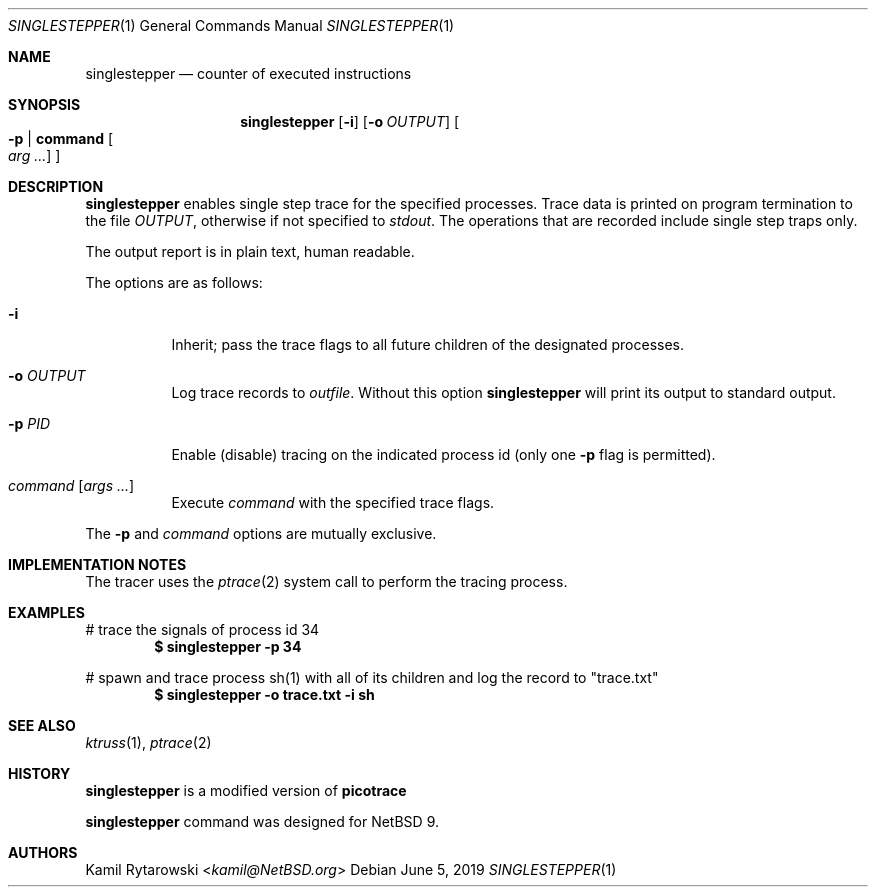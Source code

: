 .\"	$NetBSD$
.\"
.\" Copyright (c) 2019 The NetBSD Foundation, Inc.
.\" All rights reserved.
.\"
.\" This code is derived from software contributed to The NetBSD Foundation
.\" by Kamil Rytarowski.
.\"
.\" Redistribution and use in source and binary forms, with or without
.\" modification, are permitted provided that the following conditions
.\" are met:
.\" 1. Redistributions of source code must retain the above copyright
.\"    notice, this list of conditions and the following disclaimer.
.\" 2. Redistributions in binary form must reproduce the above copyright
.\"    notice, this list of conditions and the following disclaimer in the
.\"    documentation and/or other materials provided with the distribution.
.\"
.\" THIS SOFTWARE IS PROVIDED BY THE NETBSD FOUNDATION, INC. AND CONTRIBUTORS
.\" ``AS IS'' AND ANY EXPRESS OR IMPLIED WARRANTIES, INCLUDING, BUT NOT LIMITED
.\" TO, THE IMPLIED WARRANTIES OF MERCHANTABILITY AND FITNESS FOR A PARTICULAR
.\" PURPOSE ARE DISCLAIMED.  IN NO EVENT SHALL THE FOUNDATION OR CONTRIBUTORS
.\" BE LIABLE FOR ANY DIRECT, INDIRECT, INCIDENTAL, SPECIAL, EXEMPLARY, OR
.\" CONSEQUENTIAL DAMAGES (INCLUDING, BUT NOT LIMITED TO, PROCUREMENT OF
.\" SUBSTITUTE GOODS OR SERVICES; LOSS OF USE, DATA, OR PROFITS; OR BUSINESS
.\" INTERRUPTION) HOWEVER CAUSED AND ON ANY THEORY OF LIABILITY, WHETHER IN
.\" CONTRACT, STRICT LIABILITY, OR TORT (INCLUDING NEGLIGENCE OR OTHERWISE)
.\" ARISING IN ANY WAY OUT OF THE USE OF THIS SOFTWARE, EVEN IF ADVISED OF THE
.\" POSSIBILITY OF SUCH DAMAGE.
.\"
.Dd June 5, 2019
.Dt SINGLESTEPPER 1
.Os
.Sh NAME
.Nm singlestepper
.Nd counter of executed instructions
.Sh SYNOPSIS
.Nm
.Op Fl i
.Op Fl o Ar OUTPUT
.Oo Fl p | Ic command Oo Ar arg ... Oc Oc
.Sh DESCRIPTION
.Nm
enables single step trace for the specified processes.
Trace data is printed on program termination to the file
.Pa OUTPUT ,
otherwise if not specified to
.Pa stdout .
The operations that are recorded include single step traps only.
.Pp
The output report is in plain text, human readable.
.Pp
The options are as follows:
.Bl -tag -width indent
.It Fl i
Inherit; pass the trace flags to all future children of the designated
processes.
.It Fl o Ar OUTPUT
Log trace records to
.Ar outfile .
Without this option
.Nm
will print its output to standard output.
.It Fl p Ar PID
Enable (disable) tracing on the indicated process id (only one
.Fl p
flag is permitted).
.It Ar command Op Ar args ...
Execute
.Ar command
with the specified trace flags.
.El
.Pp
The
.Fl p
and
.Ar command
options are mutually exclusive.
.Sh IMPLEMENTATION NOTES
The tracer uses the
.Xr ptrace 2
system call to perform the tracing process.
.Pp
.Sh EXAMPLES
# trace the signals of process id 34
.Dl $ singlestepper -p 34
.Pp
# spawn and trace process sh(1) with all of its children and log the
record to "trace.txt"
.Dl $ singlestepper -o "trace.txt" -i sh
.Sh SEE ALSO
.Xr ktruss 1 ,
.Xr ptrace 2
.Sh HISTORY
.Nm
is a modified version of
.Nm picotrace
.Pp
.Nm
command was designed for
.Nx 9 .
.Sh AUTHORS
.An Kamil Rytarowski Aq Mt kamil@NetBSD.org
